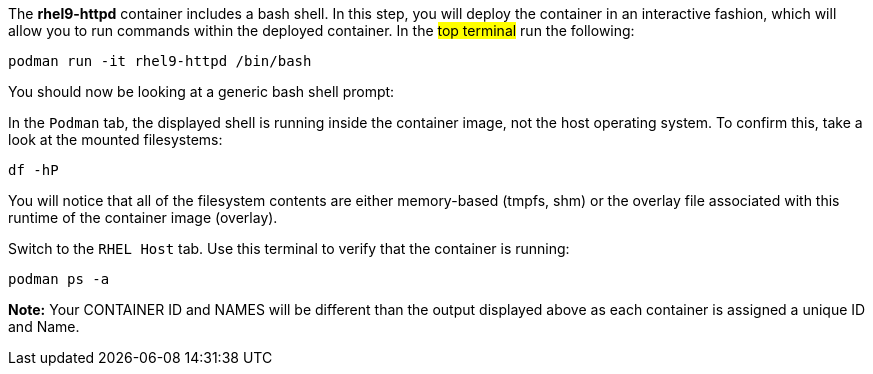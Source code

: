 The *rhel9-httpd* container includes a bash shell. In this step, you
will deploy the container in an interactive fashion, which will allow
you to run commands within the deployed container. In the #top terminal#
run the following:

[source,bash,run]
----
podman run -it rhel9-httpd /bin/bash
----

You should now be looking at a generic bash shell prompt:

In the `+Podman+` tab, the displayed shell is running inside the
container image, not the host operating system. To confirm this, take a
look at the mounted filesystems:

[source,bash,run]
----
df -hP
----

You will notice that all of the filesystem contents are either
memory-based (tmpfs, shm) or the overlay file associated with this
runtime of the container image (overlay).

Switch to the `+RHEL Host+` tab. Use this terminal to verify that the
container is running:

[source,bash,run]
----
podman ps -a
----

*Note:* Your CONTAINER ID and NAMES will be different than the output
displayed above as each container is assigned a unique ID and Name.
